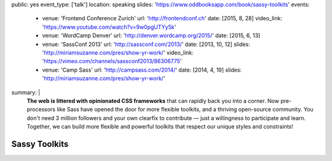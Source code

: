 public: yes
event_type: ['talk']
location: speaking
slides: 'https://www.oddbooksapp.com/book/sassy-toolkits'
events:
  - venue: 'Frontend Conference Zurich'
    url: 'http://frontendconf.ch'
    date: [2015, 8, 28]
    video_link: 'https://www.youtube.com/watch?v=9w0pgUTYy5k'
  - venue: 'WordCamp Denver'
    url: 'http://denver.wordcamp.org/2015/'
    date: [2015, 6, 13]
  - venue: 'SassConf 2013'
    url: 'http://sassconf.com/2013/'
    date: [2013, 10, 12]
    slides: 'http://miriamsuzanne.com/pres/show-yr-work/'
    video_link: 'https://vimeo.com/channels/sassconf2013/86306775'
  - venue: 'Camp Sass'
    url: 'http://campsass.com/2014/'
    date: [2014, 4, 19]
    slides: 'http://miriamsuzanne.com/pres/show-yr-work/'
summary: |
  **The web is littered with opinionated CSS frameworks**
  that can rapidly back you into a corner.
  Now pre-processors like Sass
  have opened the door for more flexible toolkits,
  and a thriving open-source community.
  You don't need 3 million followers
  and your own clearfix to contribute —
  just a willingness to participate and learn.
  Together, we can build more flexible and powerful toolkits
  that respect our unique styles and constraints!


Sassy Toolkits
==============
